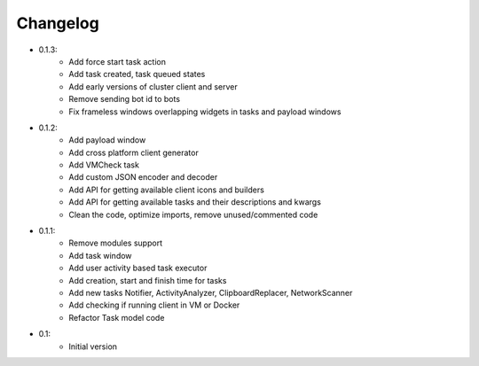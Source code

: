 Changelog
=========

- 0.1.3:
    - Add force start task action
    - Add task created, task queued states
    - Add early versions of cluster client and server
    - Remove sending bot id to bots
    - Fix frameless windows overlapping widgets in tasks and payload windows

- 0.1.2:
    - Add payload window
    - Add cross platform client generator
    - Add VMCheck task
    - Add custom JSON encoder and decoder
    - Add API for getting available client icons and builders
    - Add API for getting available tasks and their descriptions and kwargs
    - Clean the code, optimize imports, remove unused/commented code

- 0.1.1:
    - Remove modules support
    - Add task window
    - Add user activity based task executor
    - Add creation, start and finish time for tasks
    - Add new tasks Notifier, ActivityAnalyzer, ClipboardReplacer, NetworkScanner
    - Add checking if running client in VM or Docker
    - Refactor Task model code

-  0.1:
    -  Initial version
